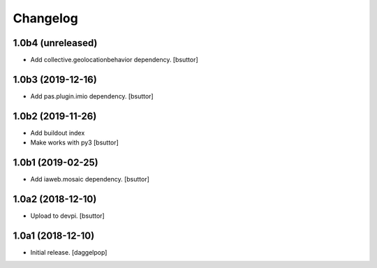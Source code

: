 Changelog
=========


1.0b4 (unreleased)
------------------

- Add collective.geolocationbehavior dependency.
  [bsuttor]


1.0b3 (2019-12-16)
------------------

- Add pas.plugin.imio dependency.
  [bsuttor]


1.0b2 (2019-11-26)
------------------

- Add buildout index
- Make works with py3
  [bsuttor]


1.0b1 (2019-02-25)
------------------

- Add iaweb.mosaic dependency.
  [bsuttor]


1.0a2 (2018-12-10)
------------------

- Upload to devpi.
  [bsuttor]


1.0a1 (2018-12-10)
------------------

- Initial release.
  [daggelpop]
